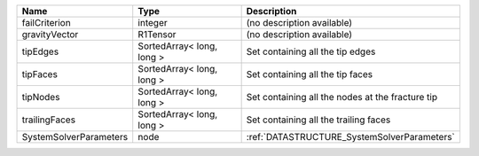 

====================== ========================= ================================================ 
Name                   Type                      Description                                      
====================== ========================= ================================================ 
failCriterion          integer                   (no description available)                       
gravityVector          R1Tensor                  (no description available)                       
tipEdges               SortedArray< long, long > Set containing all the tip edges                 
tipFaces               SortedArray< long, long > Set containing all the tip faces                 
tipNodes               SortedArray< long, long > Set containing all the nodes at the fracture tip 
trailingFaces          SortedArray< long, long > Set containing all the trailing faces            
SystemSolverParameters node                      :ref:`DATASTRUCTURE_SystemSolverParameters`      
====================== ========================= ================================================ 


